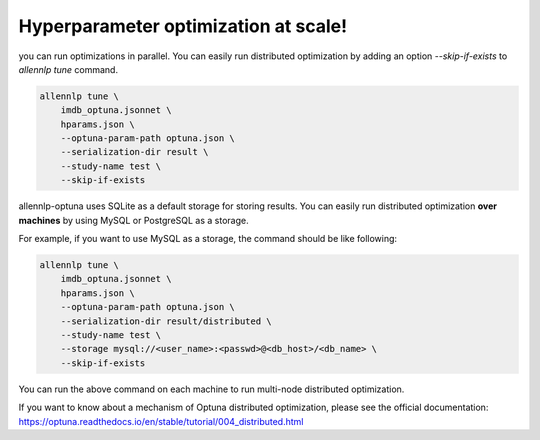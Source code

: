 Hyperparameter optimization at scale!
=====================================

you can run optimizations in parallel.
You can easily run distributed optimization by adding an option
`--skip-if-exists` to `allennlp tune` command.


.. code-block:: bash

    allennlp tune \
        imdb_optuna.jsonnet \
        hparams.json \
        --optuna-param-path optuna.json \
        --serialization-dir result \
        --study-name test \
        --skip-if-exists

allennlp-optuna uses SQLite as a default storage for storing results.
You can easily run distributed optimization **over machines**
by using MySQL or PostgreSQL as a storage.

For example, if you want to use MySQL as a storage,
the command should be like following:

.. code-block:: bash

    allennlp tune \
        imdb_optuna.jsonnet \
        hparams.json \
        --optuna-param-path optuna.json \
        --serialization-dir result/distributed \
        --study-name test \
        --storage mysql://<user_name>:<passwd>@<db_host>/<db_name> \
        --skip-if-exists

You can run the above command on each machine to
run multi-node distributed optimization.

If you want to know about a mechanism of Optuna distributed optimization,
please see the official documentation:
https://optuna.readthedocs.io/en/stable/tutorial/004_distributed.html

